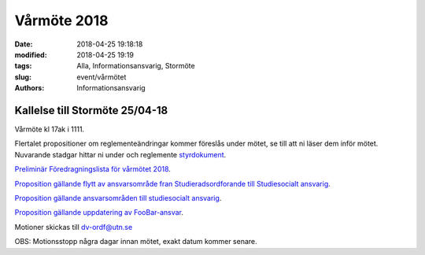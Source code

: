 Vårmöte 2018
##############################

:date: 2018-04-25 19:18:18
:modified: 2018-04-25 19:19
:tags: Alla, Informationsansvarig, Stormöte
:slug: event/vårmötet
:authors: Informationsansvarig


**Kallelse till Stormöte 25/04-18**
==========================================================================
Vårmöte kl 17ak i 1111.

Flertalet propositioner om reglementeändringar kommer föreslås under mötet, se till att ni läser dem inför mötet.
Nuvarande stadgar hittar ni under och reglemente `styrdokument <http://www.datavetenskap.nu/foreningar/ud-2/arkiv/>`__.

`Preliminär Föredragningslista för vårmötet 2018 <https://drive.google.com/file/d/12jYzBNwcRT3xASEf6qNvUbL3WR2yx2tW/view?usp=sharing>`__.

`Proposition gällande flytt av ansvarsområde fran Studieradsordforande till Studiesocialt ansvarig <https://drive.google.com/file/d/1mkNm0tbv6ORMNFTreehcjR-HS6_ETQqD/view?usp=sharing>`__.

`Proposition gällande ansvarsområden till studiesocialt ansvarig <https://drive.google.com/file/d/11OhKOrgKX8UAtXnuKJxY56JjVkLzZub8/view?usp=sharing>`__.

`Proposition gällande uppdatering av FooBar-ansvar <https://drive.google.com/file/d/1vAyM7vUvMLhyLTPlRxg0oTKTMM59UfU_/view?usp=sharing>`__.


Motioner skickas till dv-ordf@utn.se


OBS: Motionsstopp några dagar innan mötet, exakt datum kommer senare.
